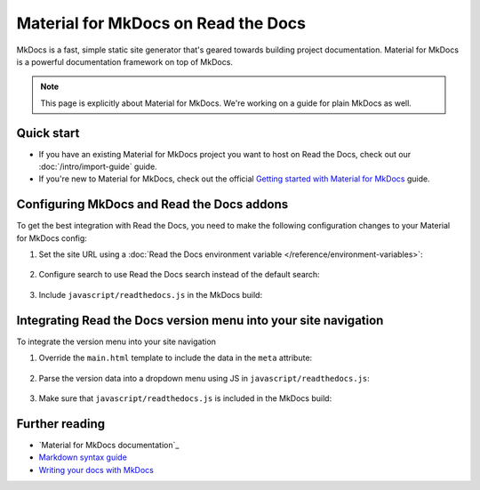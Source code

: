 Material for MkDocs on Read the Docs
====================================

.. meta::
   :description lang=en: Hosting Material for MkDocs on Read the Docs.

MkDocs is a fast, simple static site generator that's geared towards building project documentation.
Material for MkDocs is a powerful documentation framework on top of MkDocs.

.. note::

    This page is explicitly about Material for MkDocs. We're working on a guide for plain MkDocs as well.

.. TODO The code comments for this next coe block are pre-addons right? cos there is no manipulation


.. code-block:: yaml
   :caption: .readthedocs.yaml

   version: 2
   build:
     os: ubuntu-22.04
     tools:
       python: "3"
     # Since Read the Docs manipulates that `mkdocs.yml` and it does not support `!ENV`,
     # we use `build.commands` here because we need `!ENV` in our `mkdocs.yml`.
     #
     commands:
       # Install Material for MkDocs Insiders
       # https://squidfunk.github.io/mkdocs-material/insiders/getting-started/
       #
       # Create GH_TOKEN environment variable on Read the Docs
       # https://docs.readthedocs.io/en/stable/guides/private-python-packages.html
       - pip install mkdocs-material
       - mkdocs build --site-dir $READTHEDOCS_OUTPUT/html

Quick start
-----------

- If you have an existing Material for MkDocs project you want to host on Read the Docs, check out our :doc:`/intro/import-guide` guide.

- If you're new to Material for MkDocs, check out the official `Getting started with Material for MkDocs`_ guide.

.. _Getting started with Material for MkDocs: https://squidfunk.github.io/mkdocs-material/getting-started/

Configuring MkDocs and Read the Docs addons
-------------------------------------------

To get the best integration with Read the Docs,
you need to make the following configuration changes to your Material for MkDocs config:

#. Set the site URL using a :doc:`Read the Docs environment variable </reference/environment-variables>`:

    .. code-block:: yaml
        :caption: mkdocs.yml

        site_url: !ENV READTHEDOCS_CANONICAL_URL

#. Configure search to use Read the Docs search instead of the default search:

    .. code-block:: js
        :caption: javascript/readthedocs.js

        document.addEventListener("DOMContentLoaded", function(event) {
        // Trigger Read the Docs' search addon instead of Material MkDocs default
        document.querySelector(".md-search__input").addEventListener("focus", (e) => {
                const event = new CustomEvent("readthedocs-search-show");
                document.dispatchEvent(event);
            });
        });

#. Include ``javascript/readthedocs.js`` in the MkDocs build:

    .. code-block:: yaml
        :caption: mkdocs.yml

        extra_javascript:
            - javascript/readthedocs.js


Integrating Read the Docs version menu into your site navigation
-----------------------------------------------------------------

To integrate the version menu into your site navigation

#. Override the ``main.html`` template to include the data in the ``meta`` attribute:

    .. code-block:: html
        :caption: overrides/main.html


        {% extends "base.html" %}

        {% block site_meta %}
        {{ super() }}
        <meta name="readthedocs-addons-api-version" content="1" />
        {% endblock %}

#. Parse the version data into a dropdown menu using JS in ``javascript/readthedocs.js``:

    .. code-block:: js
        :caption: javascript/readthedocs.js

        // Use CustomEvent to generate the version selector
        document.addEventListener(
                "readthedocs-addons-data-ready",
                function (event) {
                const config = event.detail.data();
                const versioning = `
        <div class="md-version">
        <button class="md-version__current" aria-label="Select version">
            ${config.versions.current.slug}
        </button>

        <ul class="md-version__list">
        ${ config.versions.active.map(
            (version) => `
            <li class="md-version__item">
            <a href="${ version.urls.documentation }" class="md-version__link">
                ${ version.slug }
            </a>
                    </li>`).join("\n")}
        </ul>
        </div>`;

            document.querySelector(".md-header__topic").insertAdjacentHTML("beforeend", versioning);
        });

#. Make sure that ``javascript/readthedocs.js`` is included in the MkDocs build:

    .. code-block:: yaml
        :caption: mkdocs.yml

        extra_javascript:
            - javascript/readthedocs.js


Further reading
---------------

* `Material for MkDocs documentation`_
* `Markdown syntax guide`_
* `Writing your docs with MkDocs`_

.. _MkDocs documentation: https://squidfunk.github.io/mkdocs-material/setup/
.. _Markdown syntax guide: https://daringfireball.net/projects/markdown/syntax
.. _Writing your docs with MkDocs: https://www.mkdocs.org/user-guide/writing-your-docs/
